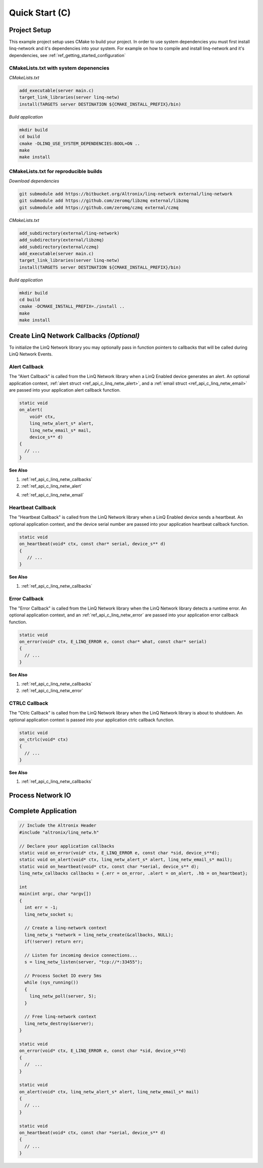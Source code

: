 Quick Start (C)
===============

Project Setup
-------------

This example project setup uses CMake to build your project.  In order to use system dependencies you must first install linq-network and it's dependencies into your system.  For example on how to compile and install linq-network and it's dependencies, see :ref:`ref_getting_started_configuration`

CMakeLists.txt with system depenencies
~~~~~~~~~~~~~~~~~~~~~~~~~~~~~~~~~~~~~~

*CMakeLists.txt*

.. code-block:: cmake

   add_executable(server main.c)
   target_link_libraries(server linq-netw)
   install(TARGETS server DESTINATION ${CMAKE_INSTALL_PREFIX}/bin)

*Build application*

.. code-block:: shell

   mkdir build
   cd build
   cmake -DLINQ_USE_SYSTEM_DEPENDENCIES:BOOL=ON ..
   make
   make install


CMakeLists.txt for reproducible builds
~~~~~~~~~~~~~~~~~~~~~~~~~~~~~~~~~~~~~~

*Download dependencies*

.. code-block:: shell

   git submodule add https://bitbucket.org/Altronix/linq-network external/linq-network
   git submodule add https://github.com/zeromq/libzmq external/libzmq
   git submodule add https://github.com/zeromq/czmq external/czmq

*CMakeLists.txt*

.. code-block:: cmake

   add_subdirectory(external/linq-network)
   add_subdirectory(external/libzmq)
   add_subdirectory(external/czmq)
   add_executable(server main.c)
   target_link_libraries(server linq-netw)
   install(TARGETS server DESTINATION ${CMAKE_INSTALL_PREFIX}/bin)

*Build application*

.. code-block:: shell

   mkdir build
   cd build
   cmake -DCMAKE_INSTALL_PREFIX=./install ..
   make
   make install

Create LinQ Network Callbacks *(Optional)*
-------------------------------------------

To initialize the LinQ Network library you may optionally pass in function pointers to callbacks that will be called during LinQ Network Events.


Alert Callback
~~~~~~~~~~~~~~

The "Alert Callback" is called from the LinQ Network library when a LinQ Enabled device generates an alert. An optional application context, :ref:`alert struct <ref_api_c_linq_netw_alert>`, and a :ref:`email struct <ref_api_c_linq_netw_email>` are passed into your application alert callback function.

.. code-block:: c

   static void
   on_alert(
       void* ctx,
       linq_netw_alert_s* alert,
       linq_netw_email_s* mail,
       device_s** d)
   {
     // ...
   }
   

.. rst-class:: font-small
.. container::

   **See Also**

   1. :ref:`ref_api_c_linq_netw_callbacks`

   2. :ref:`ref_api_c_linq_netw_alert`

   4. :ref:`ref_api_c_linq_netw_email`


Heartbeat Callback
~~~~~~~~~~~~~~~~~~

The "Heartbeat Callback" is called from the LinQ Network library when a LinQ Enabled device sends a heartbeat. An optional application context, and the device serial number are passed into your application heartbeat callback function.


.. code-block:: c

   static void
   on_heartbeat(void* ctx, const char* serial, device_s** d)
   {
      // ...
   }

.. rst-class:: font-small
.. container::

   **See Also**

   1. :ref:`ref_api_c_linq_netw_callbacks`

Error Callback
~~~~~~~~~~~~~~

The "Error Callback" is called from the LinQ Network library when the LinQ Network library detects a runtime error. An optional application context, and an :ref:`ref_api_c_linq_netw_error` are passed into your application error callback function.

.. code-block:: c

   static void
   on_error(void* ctx, E_LINQ_ERROR e, const char* what, const char* serial)
   {
     // ...
   }

.. rst-class:: font-small
.. container::

   **See Also**

   1. :ref:`ref_api_c_linq_netw_callbacks`

   2. :ref:`ref_api_c_linq_netw_error`

CTRLC Callback
~~~~~~~~~~~~~~

The "Ctrlc Callback" is called from the LinQ Network library when the LinQ Network library is about to shutdown. An optional application context is passed into your application ctrlc callback function.

.. code-block:: c

   static void
   on_ctrlc(void* ctx)
   {
     // ...
   }

.. rst-class:: font-small
.. container::

   **See Also**

   1. :ref:`ref_api_c_linq_netw_callbacks`

Process Network IO
------------------

Complete Application
--------------------

.. code-block:: c

   // Include the Altronix Header
   #include "altronix/linq_netw.h"
   
   // Declare your application callbacks
   static void on_error(void* ctx, E_LINQ_ERROR e, const char *sid, device_s**d);
   static void on_alert(void* ctx, linq_netw_alert_s* alert, linq_netw_email_s* mail);
   static void on_heartbeat(void* ctx, const char *serial, device_s** d);
   linq_netw_callbacks callbacks = {.err = on_error, .alert = on_alert, .hb = on_heartbeat};
   
   int
   main(int argc, char *argv[])
   {
     int err = -1;
     linq_netw_socket s;
   
     // Create a linq-network context
     linq_netw_s *network = linq_netw_create(&callbacks, NULL);
     if(!server) return err;
   
     // Listen for incoming device connections...
     s = linq_netw_listen(server, "tcp://*:33455");
   
     // Process Socket IO every 5ms
     while (sys_running())
     {
       linq_netw_poll(server, 5);
     }
   
     // Free linq-network context
     linq_netw_destroy(&server);
   }
   
   static void 
   on_error(void* ctx, E_LINQ_ERROR e, const char *sid, device_s**d)
   {
     //  ...
   }
   
   static void 
   on_alert(void* ctx, linq_netw_alert_s* alert, linq_netw_email_s* mail)
   {
     // ...
   }
   
   static void 
   on_heartbeat(void* ctx, const char *serial, device_s** d)
   {
     // ...
   }
   
